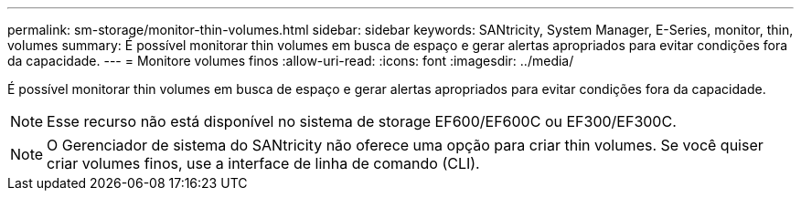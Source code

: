---
permalink: sm-storage/monitor-thin-volumes.html 
sidebar: sidebar 
keywords: SANtricity, System Manager, E-Series, monitor, thin, volumes 
summary: É possível monitorar thin volumes em busca de espaço e gerar alertas apropriados para evitar condições fora da capacidade. 
---
= Monitore volumes finos
:allow-uri-read: 
:icons: font
:imagesdir: ../media/


[role="lead"]
É possível monitorar thin volumes em busca de espaço e gerar alertas apropriados para evitar condições fora da capacidade.

[NOTE]
====
Esse recurso não está disponível no sistema de storage EF600/EF600C ou EF300/EF300C.

====
[NOTE]
====
O Gerenciador de sistema do SANtricity não oferece uma opção para criar thin volumes. Se você quiser criar volumes finos, use a interface de linha de comando (CLI).

====